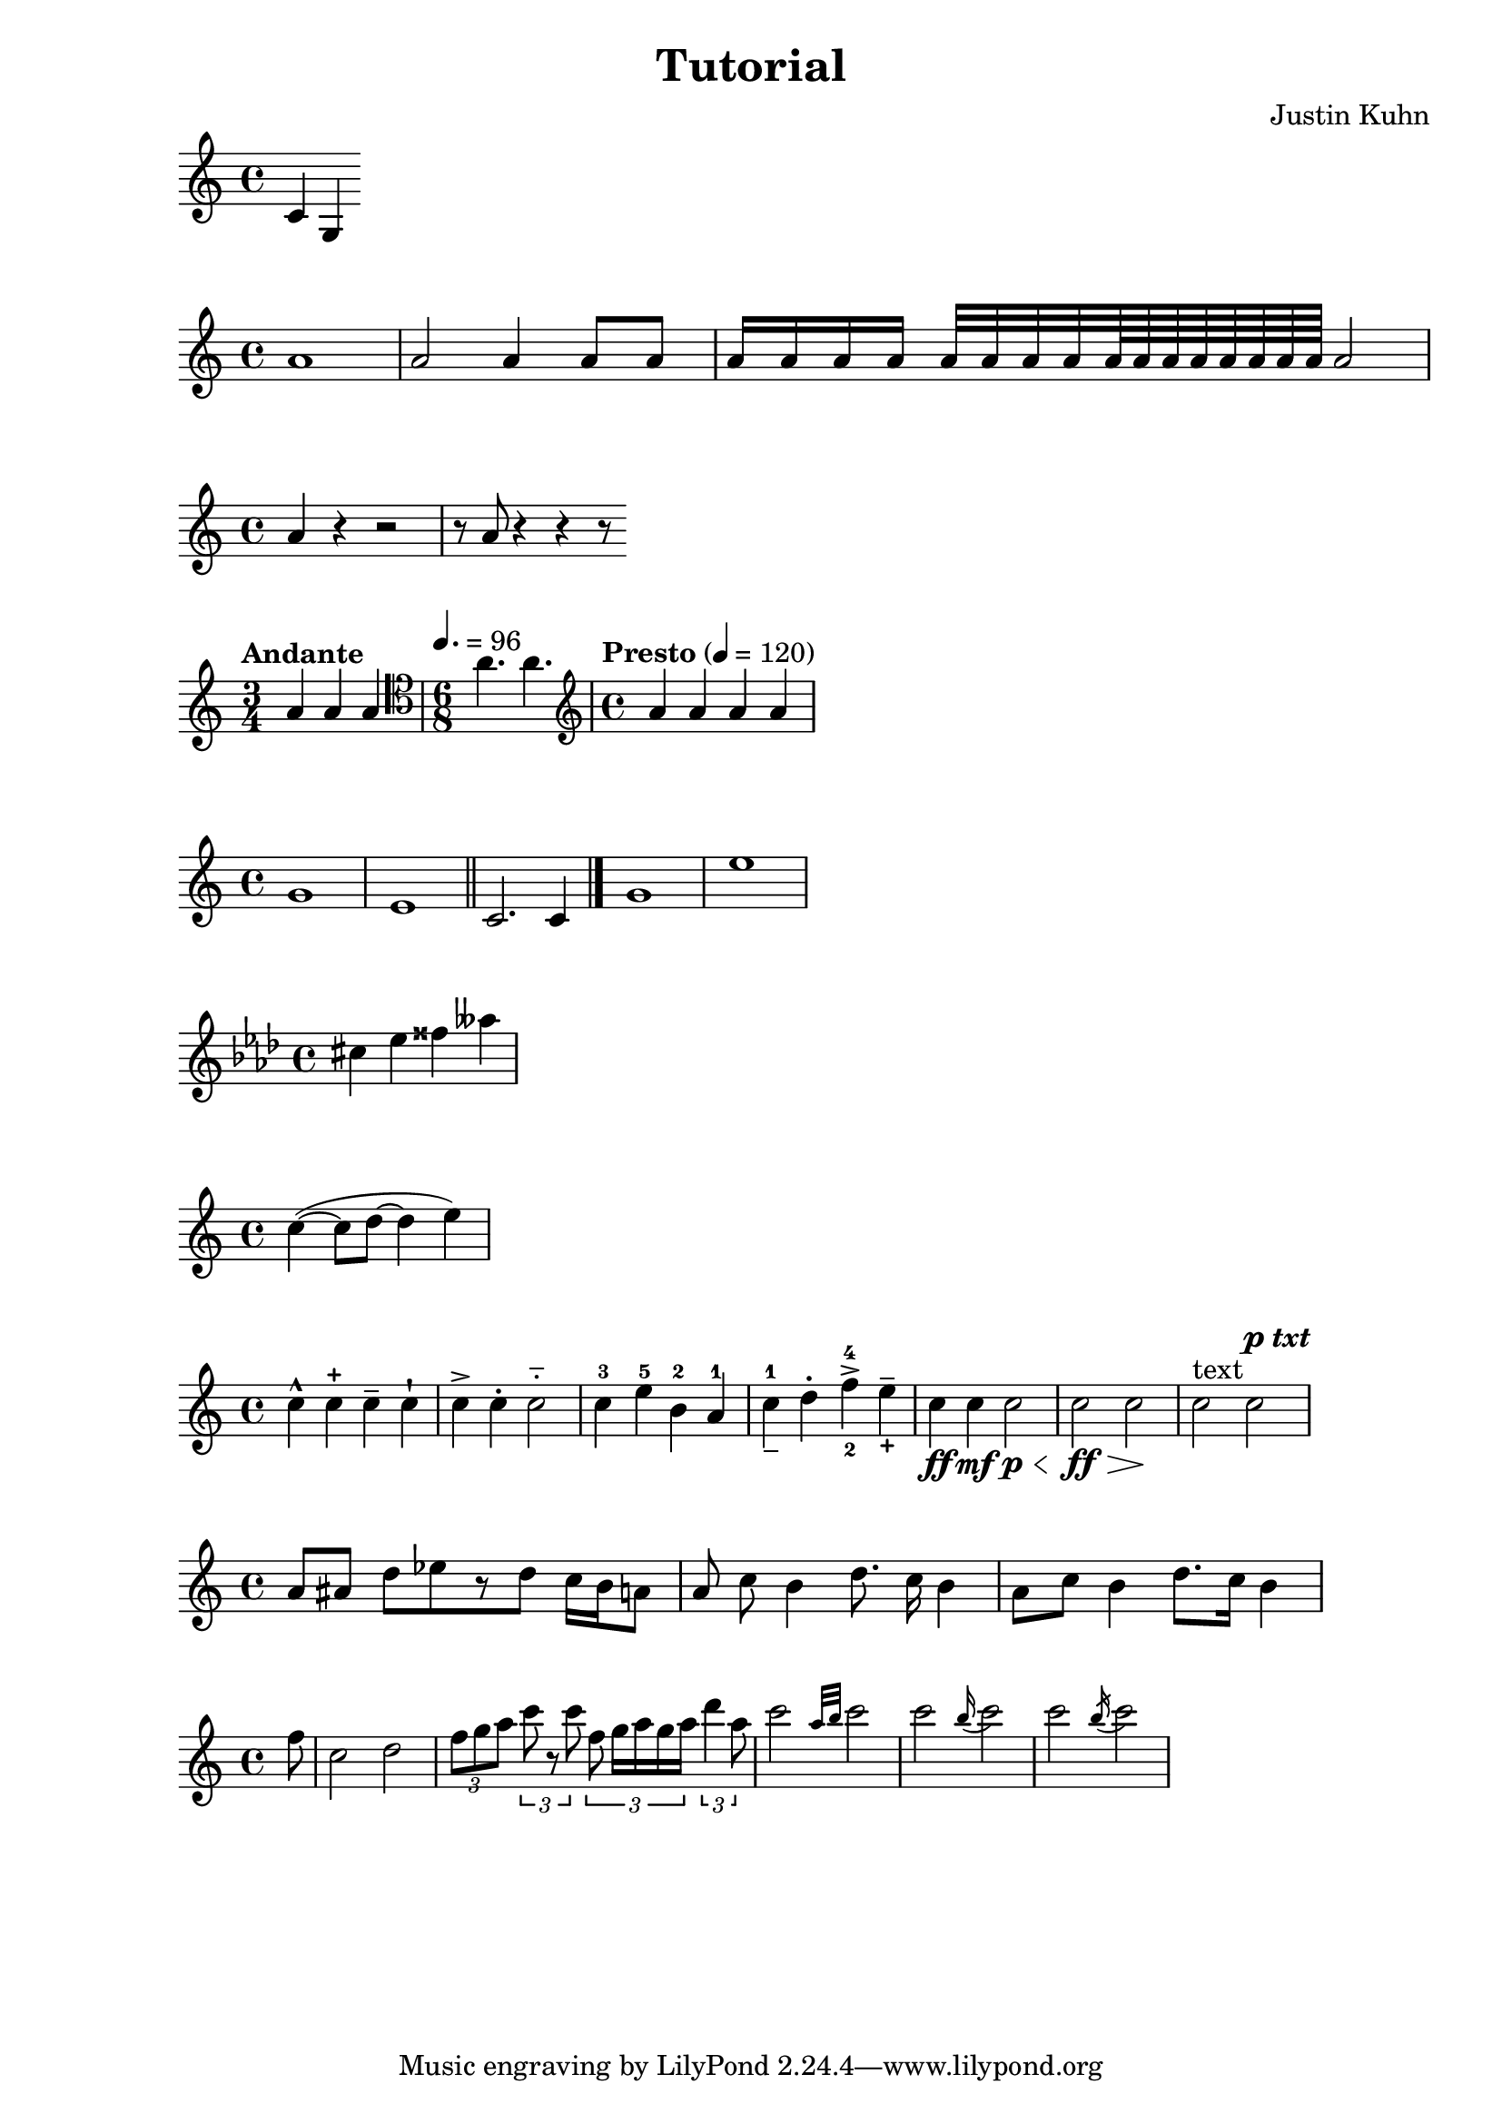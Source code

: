 \version "2.18.2"

\header {
  title = "Tutorial"
  composer = "Justin Kuhn"
}


% Simple

\relative c' {
  c4 g 
  
}

% Durations

\relative c'' {
  a1
  a2 a4 a8 a
  a16 a a a a32 a a a a64 a a a a a a a a2
}

% Rests

\relative c'' {
  a4 r r2 
  r8 a r4 r4 r8
}

% time and tempo and clef

\relative c'' {
  \time 3/4
  \tempo "Andante" 
  a4 a a 
  \clef "tenor"
  \time 6/8
  \tempo 4. = 96
  a4. a
  \clef "treble"
  \time 4/4
  \tempo "Presto" 4 = 120
  a4 a a a
}

% bar lines

\relative c'' {
  g1 e1 \bar "||" c2. c4 \bar "|."
  g'1 | e'1 | 
}

% accidentals and keys

\relative c'' {
   \key f \minor
  
  cis4 ees fisis aeses
  
}

% slurs and ties

\relative c'' {
  c4~( c8 d~ d4 e)
}

%articulation and Dynamics

\relative c'' {
  c4-^ c-+ c-- c-! c4-> c-. c2-_
  c4-3 e-5 b-2 a-1
  c4_-^1 d^. f^4_2-> e^-_+
  
  %dynamics
  c4\ff c\mf c2\p\< c\ff\> c\!
  %text
  c^"text"
  %italics/bold
  c^\markup {  \dynamic p \italic \bold txt}
}
  
%beaming

\relative c'' {
  a8[ ais] d[ ees r d] c16 b a8
  \autoBeamOff
  a8 c b4 d8. c16 b4 |
  \autoBeamOn
  a8 c b4 d8. c16 b4 |
}
  
 %other rythym
 
 \relative c'' {
   %pickup
   \partial 8 f8 |
   c2 d |
   %tuplets
   \tuplet 3/2 { f8 g a }
  \tuplet 3/2 { c8 r c }
  \tuplet 3/2 { f,8 g16[ a g a] }
  \tuplet 3/2 { d4 a8 }
%grace notes
c2 \grace { a32 b } c2 |
c2 \appoggiatura b16 c2 |
c2 \acciaccatura b16 c2 |



 }
 
 